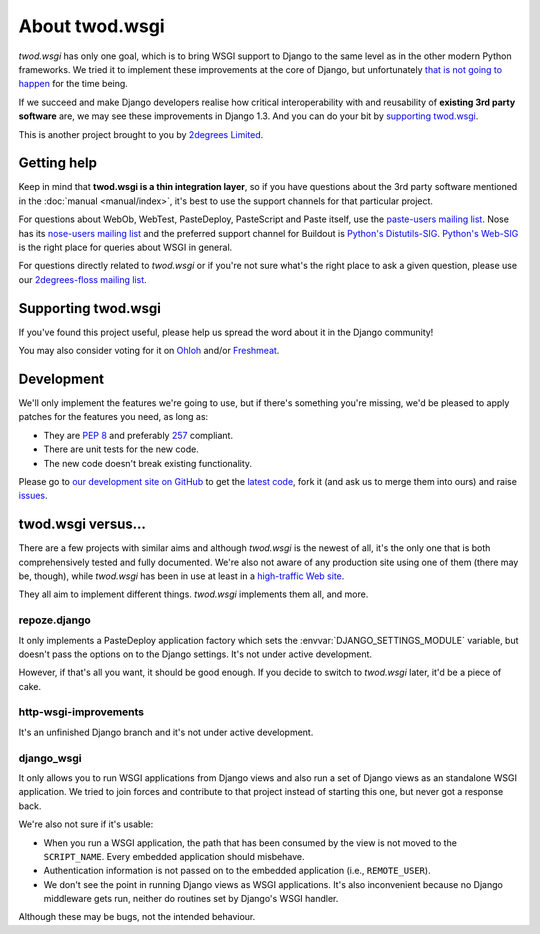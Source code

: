 ===================
About **twod.wsgi**
===================

*twod.wsgi* has only one goal, which is to bring WSGI support to Django
to the same level as in the other modern Python frameworks. We tried it to
implement these improvements at the core of Django, but unfortunately `that
is not going to happen
<http://groups.google.com/group/django-developers/browse_thread/thread/08c7ffeee7b9343c>`_
for the time being.

If we succeed and make Django developers realise how critical interoperability
with and reusability of **existing 3rd party software** are, we may see these
improvements in Django 1.3. And you can do your bit by `supporting twod.wsgi`_.

This is another project brought to you by `2degrees Limited
<http://dev.2degreesnetwork.com>`_.


Getting help
============

Keep in mind that **twod.wsgi is a thin integration layer**, so if you have
questions about the 3rd party software mentioned in the :doc:`manual
<manual/index>`, it's best to use the support channels for that particular
project.

For questions about WebOb, WebTest, PasteDeploy, PasteScript and Paste itself,
use the `paste-users mailing list <http://groups.google.com/group/paste-users>`_.
Nose has its `nose-users mailing list
<http://groups.google.com/group/nose-users>`_ and the preferred support channel
for Buildout is `Python's Distutils-SIG
<http://mail.python.org/mailman/listinfo/distutils-sig>`_. `Python's Web-SIG
<http://mail.python.org/mailman/listinfo/web-sig>`_ is the right place for
queries about WSGI in general.

For questions directly related to *twod.wsgi* or if you're not sure what's
the right place to ask a given question, please use our `2degrees-floss mailing
list <http://groups.google.com/group/2degrees-floss/>`_.


Supporting twod.wsgi
====================

If you've found this project useful, please help us spread the word about it
in the Django community!

You may also consider voting for it on
`Ohloh <https://www.ohloh.net/p/twod-wsgi>`_ and/or `Freshmeat
<http://freshmeat.net/projects/twodwsgi>`_.


Development
===========

We'll only implement the features we're going to use, but if there's something
you're missing, we'd be pleased to apply patches for the features you need, as
long as:

- They are `PEP 8 <http://www.python.org/dev/peps/pep-0008/>`_ and preferably
  `257 <http://www.python.org/dev/peps/pep-0257/>`_ compliant.
- There are unit tests for the new code.
- The new code doesn't break existing functionality.

Please go to `our development site on GitHub
<https://github.com/2degrees/twod.wsgi/>`_ to get the 
`latest code <https://github.com/2degrees/twod.wsgi/download/>`_,
fork it (and ask us to merge them into ours) and raise
`issues <https://github.com/2degrees/twod.wsgi/issues/>`_.


twod.wsgi versus...
===================

There are a few projects with similar aims and although *twod.wsgi* is the
newest of all, it's the only one that is both comprehensively tested and 
fully documented. We're also not aware of any production site using one of
them (there may be, though), while *twod.wsgi* has been in use at least in a
`high-traffic Web site <http://www.2degreesnetwork.com/>`_.

They all aim to implement different things. *twod.wsgi* implements them all,
and more.


repoze.django
-------------

It only implements a PasteDeploy application factory which sets the
:envvar:`DJANGO_SETTINGS_MODULE` variable, but doesn't pass the options on to
the Django settings. It's not under active development.

However, if that's all you want, it should be good enough. If you decide to
switch to *twod.wsgi* later, it'd be a piece of cake.


http-wsgi-improvements
----------------------

It's an unfinished Django branch and it's not under active development.


django_wsgi
-----------

It only allows you to run WSGI applications from Django views and also run a
set of Django views as an standalone WSGI application. We tried to join forces
and contribute to that project instead of starting this one, but never got
a response back.

We're also not sure if it's usable:

- When you run a WSGI application, the path that has been consumed by the view
  is not moved to the ``SCRIPT_NAME``. Every embedded application should
  misbehave.
- Authentication information is not passed on to the embedded application
  (i.e., ``REMOTE_USER``).
- We don't see the point in running Django views as WSGI applications. It's
  also inconvenient because no Django middleware gets run, neither do routines
  set by Django's WSGI handler.

Although these may be bugs, not the intended behaviour.
